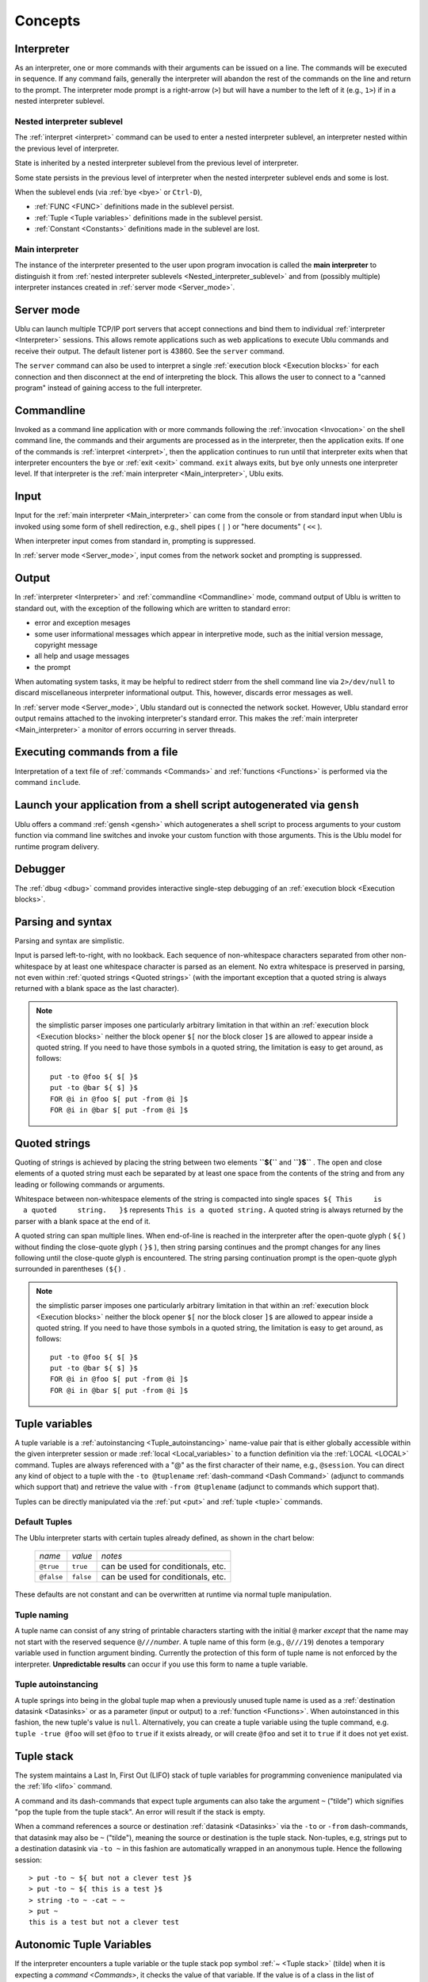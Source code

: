 Concepts
""""""""

.. _Interpreter:

Interpreter
-----------

As an interpreter, one or more commands with their arguments can be issued on a
line. The commands will be executed in sequence. If any command fails,
generally the interpreter will abandon the rest of the commands on the line and
return to the prompt. The interpreter mode prompt is a right-arrow (``>``) but
will have a number to the left of it (e.g., ``1>``) if in a nested interpreter
sublevel.

.. _Nested interpreter sublevel:

Nested interpreter sublevel
~~~~~~~~~~~~~~~~~~~~~~~~~~~

The :ref:`interpret <interpret>` command can be used to enter a nested
interpreter sublevel, an interpreter nested within the previous level of
interpreter.

State is inherited by a nested interpreter sublevel from the previous level of
interpreter.

Some state persists in the previous level of interpreter when the nested
interpreter sublevel ends and some is lost.

When the sublevel ends (via :ref:`bye <bye>` or ``Ctrl-D``),

-  :ref:`FUNC <FUNC>` definitions made in the sublevel persist.
-  :ref:`Tuple <Tuple variables>` definitions made in the sublevel persist.
-  :ref:`Constant <Constants>` definitions made in the sublevel are lost.

.. _Main interpreter:

Main interpreter
~~~~~~~~~~~~~~~~

The instance of the interpreter presented to the user upon program invocation
is called the **main interpreter** to distinguish it from :ref:`nested
interpreter sublevels <Nested_interpreter_sublevel>` and from (possibly
multiple) interpreter instances created in :ref:`server mode <Server_mode>`.

.. _Server mode:

Server mode
-----------

Ublu can launch multiple TCP/IP port servers that accept connections and bind
them to individual :ref:`interpreter  <Interpreter>` sessions.  This allows
remote applications such as web applications to execute Ublu commands and
receive their output. The default listener port is 43860. See the ``server``
command.

The ``server`` command can also be used to interpret a single :ref:`execution
block  <Execution blocks>` for each connection and then disconnect at the end
of interpreting the block. This allows the user to connect to a "canned
program" instead of gaining access to the full interpreter.

.. _Commandline:

Commandline
-----------

Invoked as a command line application with or more commands following the
:ref:`invocation  <Invocation>` on the shell command line, the commands and
their arguments are processed as in the interpreter, then the application
exits. If one of the commands is :ref:`interpret <interpret>`, then the
application continues to run until that interpreter exits when that interpreter
encounters the ``bye`` or :ref:`exit <exit>` command. ``exit`` always exits,
but ``bye`` only unnests one interpreter level. If that interpreter is the
:ref:`main interpreter  <Main_interpreter>`, Ublu exits.

.. _Input:

Input
-----

Input for the :ref:`main interpreter  <Main_interpreter>` can come from the
console or from standard input when Ublu is invoked using some form of shell
redirection, e.g., shell pipes ( ``|`` ) or "here documents" ( ``<<`` ).

When interpreter input comes from standard in, prompting is suppressed.

In :ref:`server mode  <Server_mode>`, input comes from the network socket and
prompting is suppressed.

.. _Output:

Output
------

In :ref:`interpreter  <Interpreter>` and :ref:`commandline  <Commandline>`
mode, command output of Ublu is written to standard out, with the exception of
the following which are written to standard error:

-  error and exception mesages
-  some user informational messages which appear in interpretive mode,
   such as the initial version message, copyright message
-  all help and usage messages
-  the prompt

When automating system tasks, it may be helpful to redirect stderr from the
shell command line via ``2>/dev/null`` to discard miscellaneous interpreter
informational output. This, however, discards error messages as well.

In :ref:`server mode  <Server_mode>`, Ublu standard out is connected the
network socket. However, Ublu standard error output remains attached to
the invoking interpreter's standard error. This makes the :ref:`main
interpreter <Main_interpreter>` a monitor of errors occurring in
server threads.

.. _Executing commands from a file:

Executing commands from a file
------------------------------

Interpretation of a text file of :ref:`commands  <Commands>` and
:ref:`functions  <Functions>` is performed via the command ``include``.

Launch your application from a shell script autogenerated via ``gensh``
-----------------------------------------------------------------------

Ublu offers a command :ref:`gensh <gensh>` which autogenerates a shell
script to process arguments to your custom function via command line
switches and invoke your custom function with those arguments. This is
the Ublu model for runtime program delivery.

.. _Debugger:

Debugger
--------

The :ref:`dbug  <dbug>` command provides interactive single-step debugging of
an :ref:`execution block  <Execution blocks>`.

.. _Parsing and syntax:

Parsing and syntax
------------------

Parsing and syntax are simplistic.

Input is parsed left-to-right, with no lookback. Each sequence of
non-whitespace characters separated from other non-whitespace by at least one
whitespace character is parsed as an element. No extra whitespace is preserved
in parsing, not even within :ref:`quoted strings <Quoted strings>` (with the
important exception that a quoted string is always returned with a blank space
as the last character).

.. Note::
    the simplistic parser imposes one particularly arbitrary
    limitation in that within an :ref:`execution block  <Execution blocks>` neither
    the block opener ``$[`` nor the block closer ``]$`` are allowed to appear
    inside a quoted string. If you need to have those symbols in a quoted string,
    the limitation is easy to get around, as follows::

        put -to @foo ${ $[ }$
        put -to @bar ${ $] }$
        FOR @i in @foo $[ put -from @i ]$
        FOR @i in @bar $[ put -from @i ]$

.. _Quoted strings:

Quoted strings
--------------

Quoting of strings is achieved by placing the string between two elements
**``${``** and **``}$``** . The open and close elements of a quoted string must
each be separated by at least one space from the contents of the string and
from any leading or following commands or arguments.

Whitespace between non-whitespace elements of the string is compacted
into single spaces  ``${ This     is         a quoted     string.   }$``
represents ``This is a quoted string.`` A quoted string is always
returned by the parser with a blank space at the end of it.

A quoted string can span multiple lines. When end-of-line is reached in
the interpreter after the open-quote glyph ( ``${`` ) without finding
the close-quote glyph ( ``}$`` ), then string parsing continues and the
prompt changes for any lines following until the close-quote glyph is
encountered. The string parsing continuation prompt is the open-quote
glyph surrounded in parentheses ``(${)`` .

.. Note::
    the simplistic parser imposes one particularly arbitrary
    limitation in that within an :ref:`execution block  <Execution blocks>` neither
    the block opener ``$[`` nor the block closer ``]$`` are allowed to appear
    inside a quoted string. If you need to have those symbols in a quoted string,
    the limitation is easy to get around, as follows::

        put -to @foo ${ $[ }$
        put -to @bar ${ $] }$
        FOR @i in @foo $[ put -from @i ]$
        FOR @i in @bar $[ put -from @i ]$

.. _Tuple variables:

Tuple variables
---------------

A tuple variable is a :ref:`autoinstancing  <Tuple_autoinstancing>` name-value
pair that is either globally accessible within the given interpreter session or
made :ref:`local  <Local_variables>` to a function definition via the
:ref:`LOCAL <LOCAL>` command. Tuples are always referenced with a "@" as the
first character of their name, e.g., ``@session``. You can direct any kind of
object to a tuple with the ``-to @tuplename`` :ref:`dash-command
<Dash Command>` (adjunct to commands which support that) and retrieve the value
with ``-from @tuplename`` (adjunct to commands which support that).

Tuples can be directly manipulated via the :ref:`put <put>` and :ref:`tuple
<tuple>` commands.

.. _Default Tuples:

Default Tuples
~~~~~~~~~~~~~~

The Ublu interpreter starts with certain tuples already defined, as
shown in the chart below:

    +--------------+-------------+--------------------------------------+
    | *name*       | *value*     | *notes*                              |
    +--------------+-------------+--------------------------------------+
    | ``@true``    | ``true``    | can be used for conditionals, etc.   |
    +--------------+-------------+--------------------------------------+
    | ``@false``   | ``false``   | can be used for conditionals, etc.   |
    +--------------+-------------+--------------------------------------+

These defaults are not constant and can be overwritten at runtime via
normal tuple manipulation.

.. _Tuple naming:

Tuple naming
~~~~~~~~~~~~

A tuple name can consist of any string of printable characters starting with
the initial ``@`` marker *except* that the name may not start with the reserved
sequence ``@///``\ *number*. A tuple name of this form (e.g., ``@///19``)
denotes a temporary variable used in function argument binding. Currently the
protection of this form of tuple name is not enforced by the interpreter.
**Unpredictable results** can occur if you use this form to name a tuple
variable.

.. _Tuple autoinstancing:

Tuple autoinstancing
~~~~~~~~~~~~~~~~~~~~

A tuple springs into being in the global tuple map when a previously
unused tuple name is used as a :ref:`destination datasink  <Datasinks>` or
as a parameter (input or output) to a :ref:`function  <Functions>`. When
autoinstanced in this fashion, the new tuple's value is ``null``.
Alternatively, you can create a tuple variable using the tuple command,
e.g. ``tuple -true @foo`` will set ``@foo`` to ``true`` if it exists
already, or will create ``@foo`` and set it to ``true`` if it does not
yet exist.

.. _Tuple stack:

Tuple stack
-----------

The system maintains a Last In, First Out (LIFO) stack of tuple variables for
programming convenience manipulated via the :ref:`lifo <lifo>` command.

A command and its dash-commands that expect tuple arguments can also take the
argument ``~`` ("tilde") which signifies "pop the tuple from the tuple
stack". An error will result if the stack is empty.

When a command references a source or destination :ref:`datasink  <Datasinks>`
via the ``-to`` or ``-from`` dash-commands, that datasink may also be ``~``
("tilde"), meaning the source or destination is the tuple stack. Non-tuples,
e.g, strings put to a destination datasink via ``-to ~`` in this fashion are
automatically wrapped in an anonymous tuple. Hence the following session::

    > put -to ~ ${ but not a clever test }$
    > put -to ~ ${ this is a test }$
    > string -to ~ -cat ~ ~
    > put ~
    this is a test but not a clever test

.. _Autonomic Tuple Variables:

Autonomic Tuple Variables
-------------------------

If the interpreter encounters a tuple variable or the tuple stack pop
symbol :ref:`~ <Tuple stack>` (tilde) when it is expecting a `command  <Commands>`, it
checks the value of that variable. If the value is of a class in the
list of autonomes, that is, classes whose instances are generally passed
as the argument to the :ref:`eponymous
dash-command <Eponymous dash-command>` of a specific Ublu
command, that command is invoked with tuple as the eponymous argument,
along with any :ref:`dash-commands  <Dash Command>` and/or arguments which
follow. If the variable is not autonomic, the interpreter reports an
error.

Thus, the third, fourth and sixth commands of the following example
using :ref:`ifs  <ifs>` to get the size of a file in the Integrated File
System are equivalent:

::

    > as400 -to @mysys MYSYS.com myid mYpAssWoRd
    > ifs -to @f -as400 @mysys -file /home/myid/.profile
    > ifs -- @f -size
    56
    > @f -size
    56
    > lifo -push @f
    > ~ -size
    56

Autonomic tuple variables offer a useful
:ref:`object-disoriented  <Object-disoriented>` shorthand which, along with
:ref:`tuple stack  <Tuple_stack>` wizardry, one should consider avoiding in
larger programs in the interest of clarity.

-  To test whether the tuple variable ``@foo`` is autonomic, use
   ``tuple -autonomic @foo``
-  To display whether the tuple variable ``@foo`` is autonomic, use
   ``tuple -autonome @foo``
-  To display a list of all autonomic classes and the Ublu commands they
   invoke, use ``tuple -autonomes``

.. _Numbers:

Numbers
-------

Numbers are signed integers and generally can be input as decimal, hex (0x00),
or octal (000).

.. admonition::
    See also
    
    the :ref:`num  <num>` command.

.. _Plainwords:

Plainwords
----------

Any whitespace-delimited sequence of non-whitespace characters provided as an
argument to a command or dash-command  or function is a *plainword*. A
plainword can be used in most cases to represent a number or a single
whitespace-delimited textual item where a :ref:`tuple variable
<Tuple variables>` or :ref:`quoted string  <Quoted strings>` would have to be
used to contain longer whitespace-including strings of text.

.. _Constants:

Constants
---------

Constants are created via the :ref:`const  <const>` command. Constants have a
string value. The name of a constant has the form ``*somename`` and can be used
as the :ref:`argument  <Argument>` to a :ref:`command  <Command>` or
:ref:`dash-command  <Dash Command>` where the syntax notation represent the
argument as ``~@{something}`` and only in such position. Constants are not
expanded within quoted strings.  Constants cannot be used as the argument to a
``-from`` or ``-to`` dash-command. :ref:`Plainwords  <Plainwords>` resembling
constants, i.e., starting with an asterisk \* are not mistaken for constants if
they have not been defined as such.

Constants defined in an interpreter level appear in its :ref:`nested
interpreter sublevels <Nested_interpreter_sublevel>`. However,
constants defined in nested interpreter sublevels do not persist into
the previous interpreter level.

.. _Execution blocks:

Execution blocks
----------------

An **execution block** is a body of commands enclosed between the block
opener ``$[`` and the block closer ``]$`` . Execution blocks are used in
:ref:`functor  <Functors>` declarations (callable routines) via the
:ref:`FUN <FUN>` command and with conditional control flow commands
such as :ref:`FOR <FOR>` and :ref:`IF - THEN - ELSE <IF>` to
express the limit of a code phrase in a condition.::

    IF @varname THEN $[ command command .. ]$ ELSE $[     command command ]$

is a generalized example of block usage.

An execution block can contain :ref:`local variable  <Local_variables>`
declarations and their use. A local variable declaration hides identically
named variables from the global context and from any enclosing block. Inner
blocks to the declaring block have access to the locals in enclosing blocks,
unless, of course, an identically named variable has been declared local to the
enclosed block.

.. Warning::
    the "comment-to-end-of-line" command :ref:`# <comment_introducer>` should
    not ever be used in an execution block! An execution block is treated as
    one command line, so the comment command will devour the rest of the block.

.. Note::
    the simplistic parser imposes one particularly arbitrary
    limitation in that within an :ref:`execution block  <Execution blocks>` neither
    the block opener ``$[`` nor the block closer ``]$`` are allowed to appear
    inside a quoted string. If you need to have those symbols in a quoted string,
    the limitation is easy to get around, as follows::

        put -to @foo ${ $[ }$
        put -to @bar ${ $] }$
        FOR @i in @foo $[ put -from @i ]$
        FOR @i in @bar $[ put -from @i ]$

An execution block may span several lines, however, the opening bracket (
``$[`` ) of the block *must* appear on the same line with and directly after
the conditional control flow command operating upon it.

Execution blocks may be nested.

In the :ref:`Tips and Tricks  <Tips_and_Tricks>` section of this document is an
example which will :ref:`get a list of active interactive jobs and search that
list for specific jobs <Get_a_list_of_active_interactive_jobs>`.

.. _Local variables:

Local variables
~~~~~~~~~~~~~~~

An execution block can have local :ref:`tuple variables <Tuple variables>`
declared via the :ref:`LOCAL <LOCAL>` command whose names hide variables of the
same name which may exist outside the execution block. Locals disappear at the
end of the block in which they are declared.

Local variables can be used safely even when a global tuple variable
coincidentally of the same name is passed in as a function argument; no
collision results, and both the local and the function argument can be
referenced.

.. admonition::
    example

    ::

        FUNC foo ( a ) $[
            LOCAL @a
            put -to @a ${ inner @a }$
            put -n -s ${ outer a: }$ put -from @@a
            put -n -s ${ local a: }$ put -from @a
        ]$
        put -to @a ${ outer @a }$
        foo ( @a )
        outer a:  outer @a
        local a:  inner @a

.. _Functors:

.. _Functors:

Functors
--------

A functor is an anonymous :ref:`execution block  <Execution blocks>` created
via :ref:`FUN <FUN>` which can then be stored in :ref:`tuple variable
<Tuple variables>` and invoked via :ref:`CALL <CALL>` and/or associated with a
name entry in the function dictionary via ``defun``. Arguments can be passed to
the functor. Arguments are call-by-reference; the resolution of these arguments
is discussed under :ref:`Function Parameter Binding
<Function Parameter Binding>`.

.. _Functions:

Functions
---------

A function is a :ref:`functor <Functors>` associated with a name entry in the
:ref:`function dictionary  <Function Dictionary>`, usually via ``FUNC`` but
also via the combination of :ref:`FUN <FUN>` and :ref:`defun <defun>`.

The function dictionary is searched after the list of built-in commands.
Dictionaries can be listed, saved, restored and merged via the
:ref:`dict <dict>` command. Arguments can be passed to the block. All
arguments are passed by reference, i.e., passing a :ref:`tuple
variable <Tuple variables>` to a function argument list passes the
tuple itself, not the tuple's value, and any alteration of the argument
alters the tuple referred to in the argument list. The resolution of
these arguments is discussed under :ref:`Function Parameter
Binding <Function Parameter Binding>`::

    > FUNC yadda ( a ) $[ FOR @word in @@a $[ put -n -s -from @word put ${ yadda-yadda ... }$ ]$ ]$
    > put -to @words ${ this that t'other }$
    > yadda ( @words )
    this yadda-yadda ...
    that yadda-yadda ...
    t'other yadda-yadda ...
    > dict -list
    # yadda ublu.util.Functor@1d4b0e9
    FUNC yadda ( a ) $[ FOR @word in @@a $[ put -n -s -from @word put ${ yadda-yadda ... }$ ]$  ]$

    > dict -save -to mydict
    > FUNC -delete yadda
    > dict -list

    > dict -restore -from mydict
    > dict -list
    # yadda ublu.util.Functor@14fd510
    FUNC yadda ( a ) $[ FOR @word in @@a $[ put -n -s -from @word put ${ yadda-yadda ... }$ ]$  ]$

.. admonition::
    See also

    the :ref:`FUN <FUN>` and :ref:`defun <defun>` commands.

.. _Function Parameter Binding:

Function Parameter Binding
~~~~~~~~~~~~~~~~~~~~~~~~~~

Ublu's interpreter being purely a text interpreter, performing (almost)
no tokenization during interpretation and compilation, function
parameter binding is effected by runtime rewriting ("token pasting") of
argument references (e.g., ``@@some_arg``) in the execution block to the
actual positional parameter value provided at the time the function is
called.

Arguments passed to a function or functor can be

-  :ref:`@variable <Tuple variables>`
-  :ref:`plainword  <Plain_words>`
-  :ref:`quoted string  <Quoted strings>`
-  :ref:`block  <Execution blocks>`

Arguments other than blocks or quoted strings are handled as follows:

-  If the argument provided is a simple lex, e.g., ``foo`` or ``1234``,
   or a :ref:`const  <const>`, that text is substituted uncritically at
   runtime for all references to that argument in the function body.
-  If the argument provided is a :ref:`tuple variable  <Tuple variables>`,
   a temporary alias for the tuple variable named in the invocation
   argument is created in a local extension to the tuple map and
   references to the argument are rewritten with the name of the
   temporary in the function's execution block.
-  If the argument is the tuple stack pop symbol ``~`` that symbol will
   appear at runtime wherever the argument is substituted in the
   function body.

Thus, in the case of a function::

    foo ( a b c ) $[ put @@a put @@b put @@c ]$

called with arguments::

    foo ( @bar woof @zotz )

is effectively seen at invocation by the interpreter as::

    $[ put @bar put woof put @zotz ]$

The temporary alias actually pasted for tuple variable arguments to
functions can be seen in the debugger.

It is perfectly acceptable to name function parameters with the same
names as command or functions. But this practice can detract from the
readability of the code, especially if using the :ref:`syntax coloring edit
modes <Syntax_coloring_edit_modes>` provided with Ublu.

.. _Function Dictionary:

Function Dictionary
-------------------

Function definitions are stored in the function dictionary.

:ref:`Interpreter  <Interpreter>` instances launched by the ``interpret``
command inherit the current function dictionary. Any additions within an
interpreter instance are lost when the instance exits back to its parent
interpreter instance.

You can view the current function dictionary or save it to a file or
:ref:`tuple variable  <Tuple variables>` and later restore it or merge it
with the current dictionary. See the :ref:`dict <dict>` and
:ref:`savesys  <savesys>` commands.

.. _User ID and password:

User ID and password
--------------------

You supply a user ID and a password in the argument list for any Ublu command
which accesses an AS/400 (iSeries, System/i) host, or for creating an instance
of the host using the :ref:`as400 <as400>` command so that you can employ the
``-as400`` dash-command with subsequent commands in lieu of constant repetition
of the system name, userid and password. On system operations, if the user ID
or password is incorrect, you will be prompted to enter the correct user ID
and/or password, upon completion of which the command will proceed.::

    > joblist testsys frrd oopswrong
    Please enter a valid userid for testsys: fred
    Please enter a valid password for testsys (will not echo):
    000000/QSYS/SCPF
    000736/QSYS/QSYSARB
    000737/QSYS/QSYSARB2

... etc.

The behavior of Ublu when a signon attempt fails can be modified. See the
:ref:`as400 <as400>` and :ref:`props <props>` commands for details.

DB400 database operations behave differently with regard to an incorrect userid
or password. Unlike the JTOpen systems operation code, the JTOpen JDBC driver
does not provide a programmable exit for application code to handle an
incorrect userid or password, and instead handles the exception itself by
attempting to launch a 1990's-style Java AWT window prompting for userid and
password. If your environment supports a GUI, all is well: you can supply the
correct userid and password. On the other hand, if your environment does not
support a GUI, then the operation fails and a confusing exception is thrown
complaining about the absence of a windowing system. You can avoid this
windowing behavior and just allow the operation to fail on incorrect
userid/password with an understandable exception by adding the following
connection property :ref:`dash-command  <Dash Command>` to the string of
dash-commands for the ``db`` command::

    -property prompt false

which adds ``;prompt=false`` to the URL for the JDBC connection and disables
the windowing password prompt.
